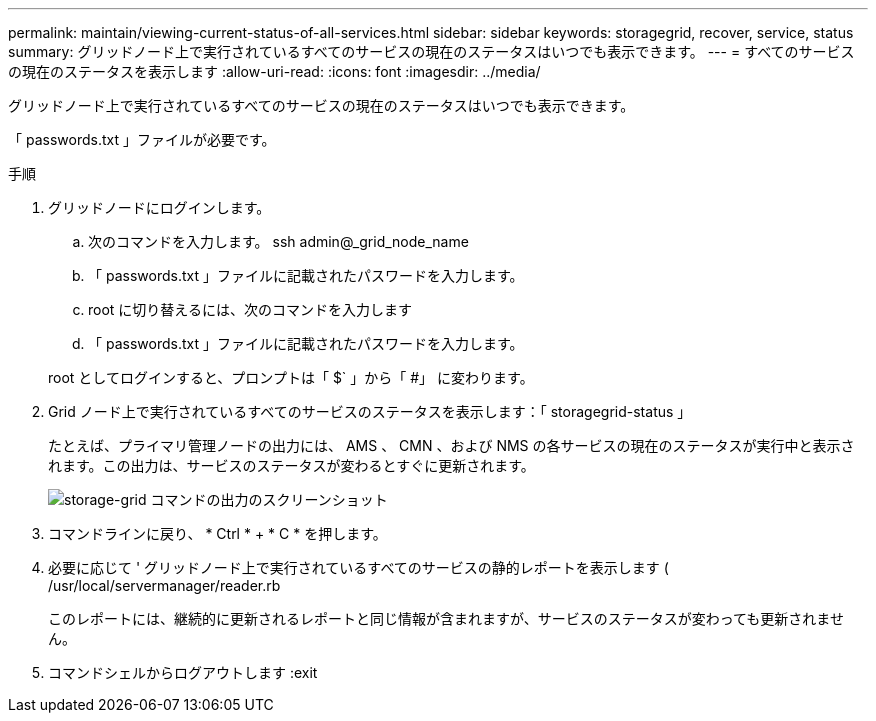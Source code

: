 ---
permalink: maintain/viewing-current-status-of-all-services.html 
sidebar: sidebar 
keywords: storagegrid, recover, service, status 
summary: グリッドノード上で実行されているすべてのサービスの現在のステータスはいつでも表示できます。 
---
= すべてのサービスの現在のステータスを表示します
:allow-uri-read: 
:icons: font
:imagesdir: ../media/


[role="lead"]
グリッドノード上で実行されているすべてのサービスの現在のステータスはいつでも表示できます。

「 passwords.txt 」ファイルが必要です。

.手順
. グリッドノードにログインします。
+
.. 次のコマンドを入力します。 ssh admin@_grid_node_name
.. 「 passwords.txt 」ファイルに記載されたパスワードを入力します。
.. root に切り替えるには、次のコマンドを入力します
.. 「 passwords.txt 」ファイルに記載されたパスワードを入力します。


+
root としてログインすると、プロンプトは「 $` 」から「 #」 に変わります。

. Grid ノード上で実行されているすべてのサービスのステータスを表示します：「 storagegrid-status 」
+
たとえば、プライマリ管理ノードの出力には、 AMS 、 CMN 、および NMS の各サービスの現在のステータスが実行中と表示されます。この出力は、サービスのステータスが変わるとすぐに更新されます。

+
image::../media/storagegrid_status_output.gif[storage-grid コマンドの出力のスクリーンショット]

. コマンドラインに戻り、 * Ctrl * + * C * を押します。
. 必要に応じて ' グリッドノード上で実行されているすべてのサービスの静的レポートを表示します ( /usr/local/servermanager/reader.rb
+
このレポートには、継続的に更新されるレポートと同じ情報が含まれますが、サービスのステータスが変わっても更新されません。

. コマンドシェルからログアウトします :exit

